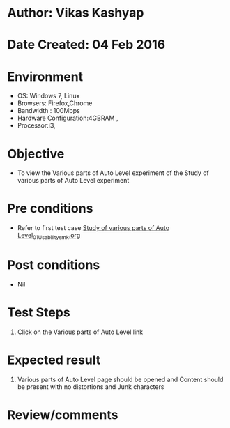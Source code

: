 * Author: Vikas Kashyap
* Date Created: 04 Feb 2016
* Environment
  - OS: Windows 7, Linux
  - Browsers: Firefox,Chrome
  - Bandwidth : 100Mbps
  - Hardware Configuration:4GBRAM , 
  - Processor:i3,

* Objective
  - To view the Various parts of Auto Level experiment of the Study of various parts of Auto Level experiment

* Pre conditions
  - Refer to first test case [[https://github.com/Virtual-Labs/surveying-lab-iitr/blob/master/test-cases/Integration_test-cases/Study%20of%20various%20parts%20of%20Auto%20Level/Study%20of%20various%20parts%20of%20Auto%20Level_01_Usability_smk.org][Study of various parts of Auto Level_01_Usability_smk.org]]

* Post conditions
  - Nil
* Test Steps
  1. Click on the Various parts of Auto Level link 
  
* Expected result
  1. Various parts of Auto Level page should be opened and Content should be present with no distortions and Junk characters

* Review/comments




